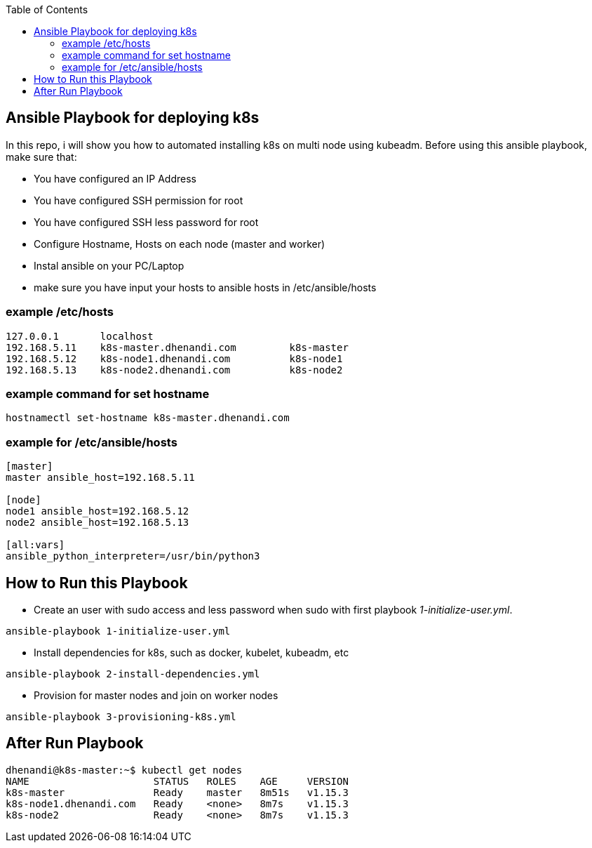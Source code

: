 :toc:
== Ansible Playbook for deploying k8s 

In this repo, i will show you how to automated installing k8s on multi node using kubeadm. Before using this ansible playbook, make sure that: 

* You have configured an IP Address
* You have configured SSH permission for root
* You have configured SSH less password for root
* Configure Hostname, Hosts on each node (master and worker)
* Instal ansible on your PC/Laptop 
* make sure you have input your hosts to ansible hosts in /etc/ansible/hosts

=== example /etc/hosts

```bash
127.0.0.1	localhost
192.168.5.11	k8s-master.dhenandi.com		k8s-master
192.168.5.12	k8s-node1.dhenandi.com		k8s-node1
192.168.5.13	k8s-node2.dhenandi.com		k8s-node2
```

=== example command for set hostname

```bash
hostnamectl set-hostname k8s-master.dhenandi.com
```

=== example for /etc/ansible/hosts

```bash
[master]
master ansible_host=192.168.5.11

[node]
node1 ansible_host=192.168.5.12
node2 ansible_host=192.168.5.13

[all:vars]
ansible_python_interpreter=/usr/bin/python3
```

== How to Run this Playbook

* Create an user with sudo access and less password when sudo with first playbook _1-initialize-user.yml_.

```bash 
ansible-playbook 1-initialize-user.yml
```

* Install dependencies for k8s, such as docker, kubelet, kubeadm, etc

```bash
ansible-playbook 2-install-dependencies.yml
```

* Provision for master nodes and join on worker nodes

```bash
ansible-playbook 3-provisioning-k8s.yml
```

== After Run Playbook

```bash
dhenandi@k8s-master:~$ kubectl get nodes
NAME                     STATUS   ROLES    AGE     VERSION
k8s-master               Ready    master   8m51s   v1.15.3
k8s-node1.dhenandi.com   Ready    <none>   8m7s    v1.15.3
k8s-node2                Ready    <none>   8m7s    v1.15.3
```